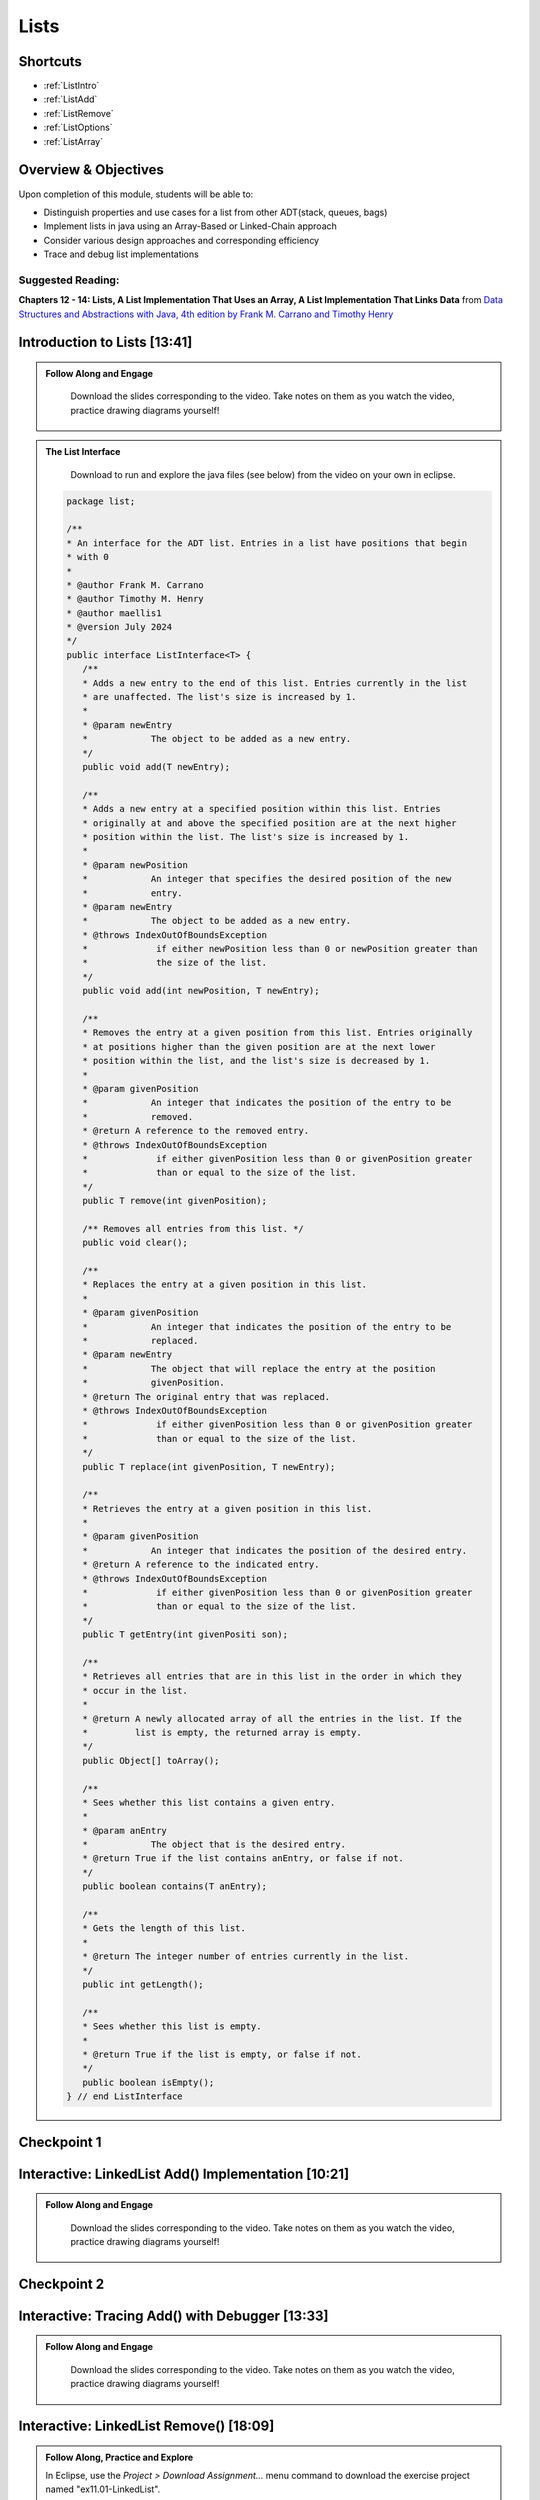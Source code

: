 .. This file is part of the OpenDSA eTextbook project. See
.. http://opendsa.org for more details.
.. Copyright (c) 2012-2020 by the OpenDSA Project Contributors, and
.. distributed under an MIT open source license.

.. avmetadata::
   :author: Molly Domino

Lists
=====

Shortcuts
---------

- :ref:`ListIntro`
- :ref:`ListAdd`
- :ref:`ListRemove`
- :ref:`ListOptions`
- :ref:`ListArray`

Overview & Objectives
---------------------

Upon completion of this module, students will be able to:

* Distinguish properties and use cases for a list from other ADT(stack, queues, bags)
* Implement lists in java  using an Array-Based or Linked-Chain approach
* Consider various design approaches and corresponding efficiency
* Trace and debug list implementations

Suggested Reading:
~~~~~~~~~~~~~~~~~~

**Chapters 12 - 14: Lists, A List Implementation That Uses an Array, A List Implementation That Links Data** from `Data Structures and Abstractions with Java, 4th edition  by Frank M. Carrano and Timothy Henry <https://www.amazon.com/Data-Structures-Abstractions-Java-4th/dp/0133744051/ref=sr_1_1?ie=UTF8&qid=1433699101&sr=8-1&keywords=Data+Structures+and+Abstractions+with+Java>`_


.. _ListIntro: 

Introduction to Lists [13:41]
-----------------------------

.. admonition:: Follow Along and Engage

    Download the slides corresponding to the video. Take notes on them as you watch the video, practice drawing diagrams yourself!

   .. raw:: html
   
      <a href="https://courses.cs.vt.edu/~cs2114/meng-bridge/course-notes/11.1.2.1-ListIntro.pdf" target="_blank">
         <img src="https://courses.cs.vt.edu/~cs2114/meng-bridge/images/projector-screen.png" width="32" height="32">
         Video Slides 11.1.2.1-ListIntro.pdf</img>
         </a>

.. raw:: html

   <center>
   <iframe type="text/javascript" src='https://cdnapisec.kaltura.com/p/2375811/embedPlaykitJs/uiconf_id/44175021?iframeembed=true&entry_id=1_756fc9vh' style="width: 960px; height: 395px" allowfullscreen webkitallowfullscreen mozAllowFullScreen allow="autoplay *; fullscreen *; encrypted-media *" frameborder="0"></iframe> 
   </center>
  
.. admonition:: The List Interface
   
     Download to run and explore the java files (see below) from the video on your own in eclipse. 
             
    .. raw:: html
        
        <a href="https://courses.cs.vt.edu/~cs2114/meng-bridge/examples/ListInterface.java"  target="_blank">
        <img src="https://courses.cs.vt.edu/cs2114/opendsa/icons/icons8-java60.png" width="32" height="32">
        ListInterface.java</img>
        </a>
   
   
    .. code-block:: java
   
         package list;
   
         /**
         * An interface for the ADT list. Entries in a list have positions that begin
         * with 0
         * 
         * @author Frank M. Carrano
         * @author Timothy M. Henry
         * @author maellis1
         * @version July 2024
         */
         public interface ListInterface<T> {
            /**
            * Adds a new entry to the end of this list. Entries currently in the list
            * are unaffected. The list's size is increased by 1.
            * 
            * @param newEntry
            *            The object to be added as a new entry.
            */
            public void add(T newEntry);
   
            /**
            * Adds a new entry at a specified position within this list. Entries
            * originally at and above the specified position are at the next higher
            * position within the list. The list's size is increased by 1.
            * 
            * @param newPosition
            *            An integer that specifies the desired position of the new
            *            entry.
            * @param newEntry
            *            The object to be added as a new entry.
            * @throws IndexOutOfBoundsException
            *             if either newPosition less than 0 or newPosition greater than
            *             the size of the list.
            */
            public void add(int newPosition, T newEntry);
   
            /**
            * Removes the entry at a given position from this list. Entries originally
            * at positions higher than the given position are at the next lower
            * position within the list, and the list's size is decreased by 1.
            * 
            * @param givenPosition
            *            An integer that indicates the position of the entry to be
            *            removed.
            * @return A reference to the removed entry.
            * @throws IndexOutOfBoundsException
            *             if either givenPosition less than 0 or givenPosition greater
            *             than or equal to the size of the list.
            */
            public T remove(int givenPosition);
   
            /** Removes all entries from this list. */
            public void clear();
   
            /**
            * Replaces the entry at a given position in this list.
            * 
            * @param givenPosition
            *            An integer that indicates the position of the entry to be
            *            replaced.
            * @param newEntry
            *            The object that will replace the entry at the position
            *            givenPosition.
            * @return The original entry that was replaced.
            * @throws IndexOutOfBoundsException
            *             if either givenPosition less than 0 or givenPosition greater
            *             than or equal to the size of the list.
            */
            public T replace(int givenPosition, T newEntry);
   
            /**
            * Retrieves the entry at a given position in this list.
            * 
            * @param givenPosition
            *            An integer that indicates the position of the desired entry.
            * @return A reference to the indicated entry.
            * @throws IndexOutOfBoundsException
            *             if either givenPosition less than 0 or givenPosition greater
            *             than or equal to the size of the list.
            */
            public T getEntry(int givenPositi son);
   
            /**
            * Retrieves all entries that are in this list in the order in which they
            * occur in the list.
            * 
            * @return A newly allocated array of all the entries in the list. If the
            *         list is empty, the returned array is empty.
            */
            public Object[] toArray();
   
            /**
            * Sees whether this list contains a given entry.
            * 
            * @param anEntry
            *            The object that is the desired entry.
            * @return True if the list contains anEntry, or false if not.
            */
            public boolean contains(T anEntry);
   
            /**
            * Gets the length of this list.
            * 
            * @return The integer number of entries currently in the list.
            */
            public int getLength();
   
            /**
            * Sees whether this list is empty.
            * 
            * @return True if the list is empty, or false if not.
            */
            public boolean isEmpty();
         } // end ListInterface
   


Checkpoint 1
------------

.. avembed:: Exercises/MengBridgeCourse/ListsCheckpoint1Summ.html ka
   :long_name: Checkpoint 1

.. _ListAdd: 

Interactive: LinkedList Add() Implementation [10:21]
----------------------------------------------------
   
.. admonition:: Follow Along and Engage

   Download the slides corresponding to the video. Take notes on them as you watch the video, practice drawing diagrams yourself!

  .. raw:: html
  
     <a href="https://courses.cs.vt.edu/~cs2114/meng-bridge/course-notes/11.1.3.1-LinkedListAdd.pdf" target="_blank">
        <img src="https://courses.cs.vt.edu/~cs2114/meng-bridge/images/projector-screen.png" width="32" height="32">
        Video Slides 11.1.3.1-LinkedListAdd.pdf</img>
        </a>


.. raw:: html

  <center>
  <iframe type="text/javascript" src='https://cdnapisec.kaltura.com/p/2375811/embedPlaykitJs/uiconf_id/52883092?iframeembed=true&entry_id=1_ie408z9b' style="width: 960px; height: 395px" allowfullscreen webkitallowfullscreen mozAllowFullScreen allow="autoplay *; fullscreen *; encrypted-media *" frameborder="0"></iframe> 
  </center>
      
Checkpoint 2
------------

.. avembed:: Exercises/MengBridgeCourse/ListsCheckpoint2Summ.html ka
   :long_name: Checkpoint 2

Interactive: Tracing Add() with Debugger [13:33]
------------------------------------------------
   
.. admonition:: Follow Along and Engage

   Download the slides corresponding to the video. Take notes on them as you watch the video, practice drawing diagrams yourself!

  .. raw:: html
  
     <a href="https://courses.cs.vt.edu/~cs2114/meng-bridge/course-notes/11.1.4.1-TraceAddDebugger.pdf" target="_blank">
        <img src="https://courses.cs.vt.edu/~cs2114/meng-bridge/images/projector-screen.png" width="32" height="32">
        Video Slides 11.1.4.1-TraceAddDebugger.pdf</img>
        </a>


.. raw:: html

  <center>
  <iframe type="text/javascript" src='https://cdnapisec.kaltura.com/p/2375811/embedPlaykitJs/uiconf_id/52883092?iframeembed=true&entry_id=1_g1bdzwhy' style="width: 960px; height: 395px" allowfullscreen webkitallowfullscreen mozAllowFullScreen allow="autoplay *; fullscreen *; encrypted-media *" frameborder="0"></iframe> 
  </center>
   

.. _ListRemove:
      
Interactive: LinkedList Remove() [18:09]
----------------------------------------

.. admonition:: Follow Along, Practice and Explore
  
    In Eclipse, use the *Project > Download Assignment...* menu command to download the exercise project named "ex11.01-LinkedList". 
    
    Refer to `01.02: Lab: LightBot for Beginners <https://profdev-lms.tlos.vt.edu/courses/2832/assignments/10634>`_ if you need to review the instructions for downloading Eclipse projects.


    .. raw:: html
    
        <a href="https://courses.cs.vt.edu/~cs2114/meng-bridge/course-notes/11.1.5.1-LinkedListRemove.pdf" target="_blank">
           <img src="https://courses.cs.vt.edu/~cs2114/meng-bridge/images/projector-screen.png" width="32" height="32">
           Video Slides 11.1.5.1-LinkedListRemove.pdf</img>
           </a>


.. raw:: html

  <center>
  <iframe type="text/javascript" src='https://cdnapisec.kaltura.com/p/2375811/embedPlaykitJs/uiconf_id/52883092?iframeembed=true&entry_id=1_m5thdypn' style="width: 960px; height: 395px" allowfullscreen webkitallowfullscreen mozAllowFullScreen allow="autoplay *; fullscreen *; encrypted-media *" frameborder="0"></iframe> 
  </center>

Checkpoint 3
------------

.. avembed:: Exercises/MengBridgeCourse/ListsCheckpoint3Summ.html ka
   :long_name: Checkpoint 3

Programming Practice: Lists 1
-----------------------------

.. extrtoolembed:: 'Programming Practice: Lists 1'
   :workout_id: 1922

.. _ListOptions:

Interactive: LinkedList Details and Options [10:19]
---------------------------------------------------
   
.. admonition:: Follow Along and Engage

   Download the slides corresponding to the video. Take notes on them as you watch the video, practice drawing diagrams yourself!

  .. raw:: html
  
     <a href="https://courses.cs.vt.edu/~cs2114/meng-bridge/course-notes/11.1.7.1-LinkedListMoreDetails.pdf" target="_blank">
        <img src="https://courses.cs.vt.edu/~cs2114/meng-bridge/images/projector-screen.png" width="32" height="32">
        Video Slides 11.1.7.1-LinkedListMoreDetails.pdf</img>
        </a>

.. raw:: html

  <center>
  <iframe type="text/javascript" src='https://cdnapisec.kaltura.com/p/2375811/embedPlaykitJs/uiconf_id/52883092?iframeembed=true&entry_id=1_a1ubm9cw' style="width: 960px; height: 395px" allowfullscreen webkitallowfullscreen mozAllowFullScreen allow="autoplay *; fullscreen *; encrypted-media *" frameborder="0"></iframe> 
  </center>

Checkpoint 4
------------

.. avembed:: Exercises/MengBridgeCourse/ListsCheckpoint4Summ.html ka
   :long_name: Checkpoint 4

.. _ListArray:

Interactive: An Array Implementation of a List [15:48] 
------------------------------------------------------
   
.. admonition:: Follow Along and Engage

   Download the slides corresponding to the video. Take notes on them as you watch the video, practice drawing diagrams yourself!


  .. raw:: html
  
     <a href="https://courses.cs.vt.edu/~cs2114/meng-bridge/course-notes/11.1.8.1-ArrayListImplementation.pdf" target="_blank">
        <img src="https://courses.cs.vt.edu/~cs2114/meng-bridge/images/projector-screen.png" width="32" height="32">
        Video Slides 11.1.8.1-ArrayListImplementation.pdf</img>
        </a>


.. raw:: html

  <center>
  <iframe type="text/javascript" src='https://cdnapisec.kaltura.com/p/2375811/embedPlaykitJs/uiconf_id/44175021?iframeembed=true&entry_id=1_w004gjwr' style="width: 960px; height: 395px" allowfullscreen webkitallowfullscreen mozAllowFullScreen allow="autoplay *; fullscreen *; encrypted-media *" frameborder="0"></iframe> 
  </center>

Programming Practice: Lists 2
-----------------------------

.. extrtoolembed:: 'Programming Practice: Lists 2'
   :workout_id: 1923
